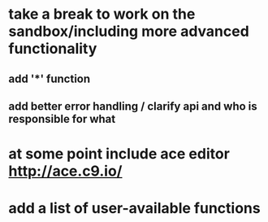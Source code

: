 * take a break to work on the sandbox/including more advanced functionality
** add '*' function
** add better error handling / clarify api and who is responsible for what
* at some point include ace editor http://ace.c9.io/
* add a list of user-available functions
